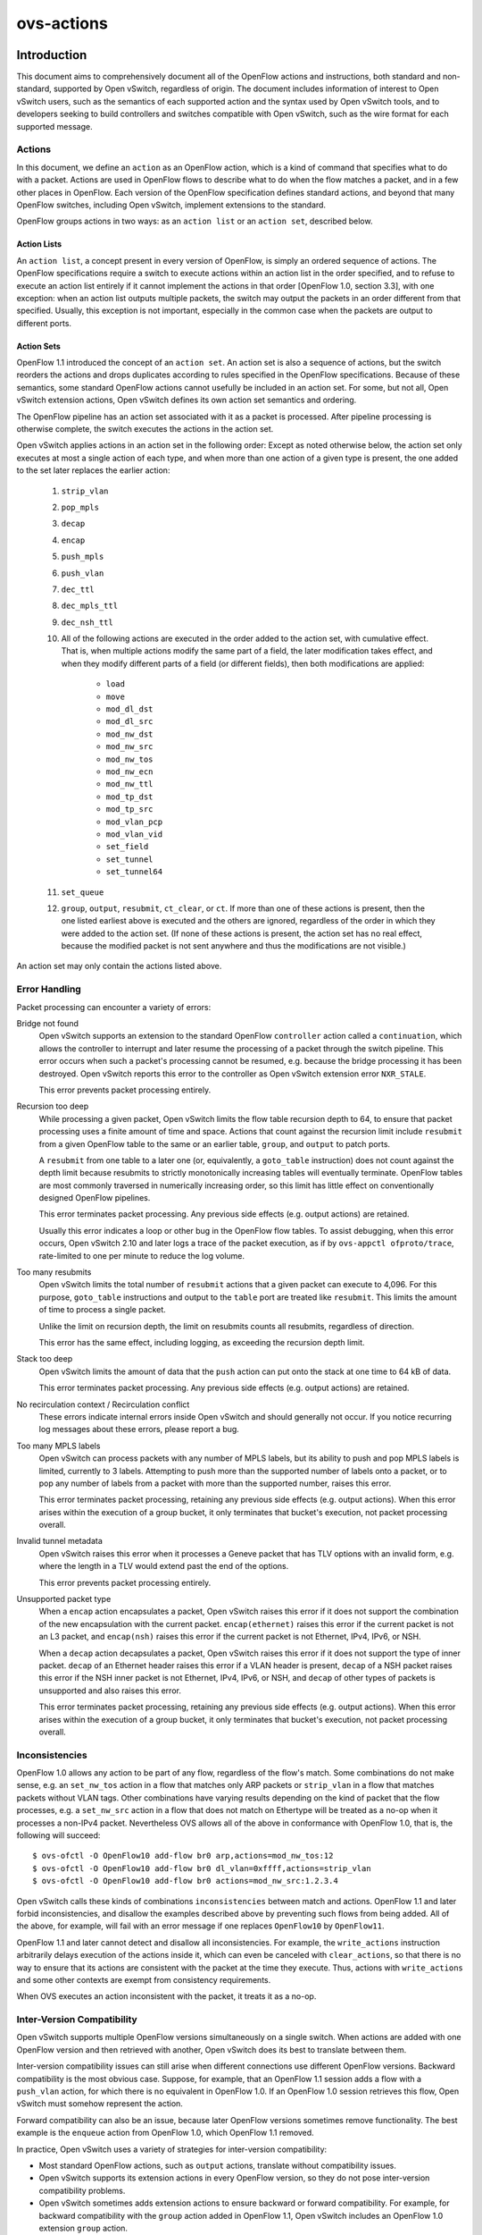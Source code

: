 ..
      Copyright (c) 2018 Nicira, Inc.
      Copyright (c) 2021 RedHat, Inc.

      Licensed under the Apache License, Version 2.0 (the "License"); you may
      not use this file except in compliance with the License. You may obtain
      a copy of the License at

          http://www.apache.org/licenses/LICENSE-2.0

      Unless required by applicable law or agreed to in writing, software
      distributed under the License is distributed on an "AS IS" BASIS, WITHOUT
      WARRANTIES OR CONDITIONS OF ANY KIND, either express or implied. See the
      License for the specific language governing permissions and limitations
      under the License.

      Convention for heading levels in Open vSwitch documentation:

      =======  Heading 0 (reserved for the title in a document)
      -------  Heading 1
      ~~~~~~~  Heading 2
      +++++++  Heading 3
      '''''''  Heading 4

      Avoid deeper levels because they do not render well.

===========
ovs-actions
===========

Introduction
============

This document aims to comprehensively document all of the OpenFlow actions and
instructions, both standard and non-standard, supported by Open vSwitch,
regardless of origin.  The document includes information of interest to
Open vSwitch users, such as the semantics of each supported action and the
syntax used by Open vSwitch tools, and to developers seeking to build
controllers and switches compatible with Open vSwitch, such as the wire format
for each supported message.

Actions
-------

In this document, we define an ``action`` as an OpenFlow action, which is a
kind of command that specifies what to do with a packet.  Actions are used in
OpenFlow flows to describe what to do when the flow matches a packet, and in
a few other places in OpenFlow.  Each version of the OpenFlow specification
defines standard actions, and beyond that many OpenFlow switches, including
Open vSwitch, implement extensions to the standard.

OpenFlow groups actions in two ways: as an ``action list`` or an
``action set``, described below.

Action Lists
~~~~~~~~~~~~

An ``action list``, a concept present in every version of OpenFlow, is simply
an ordered sequence of actions.  The OpenFlow specifications require a switch
to execute actions within an action list in the order specified, and to refuse
to execute an action list entirely if it cannot implement the actions in that
order [OpenFlow 1.0, section 3.3], with one exception: when an action list
outputs multiple packets, the switch may output the packets in an order
different from that specified.  Usually, this exception is not important,
especially in the common case when the packets are output to different ports.

Action Sets
~~~~~~~~~~~

OpenFlow 1.1 introduced the concept of an ``action set``.  An action set is
also a sequence of actions, but the switch reorders the actions and drops
duplicates according to rules specified in the OpenFlow specifications.
Because of these semantics, some standard OpenFlow actions cannot usefully be
included in an action set.  For some, but not all, Open vSwitch extension
actions, Open vSwitch defines its own action set semantics and ordering.

The OpenFlow pipeline has an action set associated with it as a packet is
processed.  After pipeline processing is otherwise complete, the switch
executes the actions in the action set.

Open vSwitch applies actions in an action set in the following order:
Except as noted otherwise below, the action set only executes at most a single
action of each type, and when more than one action of a given type is present,
the one added to the set later replaces the earlier action:

  #. ``strip_vlan``
  #. ``pop_mpls``
  #. ``decap``
  #. ``encap``
  #. ``push_mpls``
  #. ``push_vlan``
  #. ``dec_ttl``
  #. ``dec_mpls_ttl``
  #. ``dec_nsh_ttl``
  #. All of the following actions are executed in the order added to the action
     set, with cumulative effect.  That is, when multiple actions modify the
     same part of a field, the later modification takes effect, and when they
     modify different parts of a field (or different fields), then both
     modifications are applied:

       - ``load``
       - ``move``
       - ``mod_dl_dst``
       - ``mod_dl_src``
       - ``mod_nw_dst``
       - ``mod_nw_src``
       - ``mod_nw_tos``
       - ``mod_nw_ecn``
       - ``mod_nw_ttl``
       - ``mod_tp_dst``
       - ``mod_tp_src``
       - ``mod_vlan_pcp``
       - ``mod_vlan_vid``
       - ``set_field``
       - ``set_tunnel``
       - ``set_tunnel64``

  #. ``set_queue``
  #. ``group``, ``output``, ``resubmit``, ``ct_clear``, or ``ct``.  If more
     than one of these actions is present, then the one listed earliest above
     is executed and the others are ignored, regardless of the order in which
     they were added to the action set.  (If none of these actions is present,
     the action set has no real effect, because the modified packet is not sent
     anywhere and thus the modifications are not visible.)

An action set may only contain the actions listed above.

Error Handling
--------------

Packet processing can encounter a variety of errors:

Bridge not found
  Open vSwitch supports an extension to the standard OpenFlow ``controller``
  action called a ``continuation``, which allows the controller to interrupt
  and later resume the processing of a packet through the switch pipeline.
  This error occurs when such a packet's processing cannot be resumed, e.g.
  because the bridge processing it has been destroyed.  Open vSwitch reports
  this error to the controller as Open vSwitch extension error ``NXR_STALE``.

  This error prevents packet processing entirely.

Recursion too deep
  While processing a given packet, Open vSwitch limits the flow table recursion
  depth to 64, to ensure that packet processing uses a finite amount of time
  and space.  Actions that count against the recursion limit include
  ``resubmit`` from a given OpenFlow table to the same or an earlier table,
  ``group``, and ``output`` to patch ports.

  A ``resubmit`` from one table to a later one (or, equivalently, a
  ``goto_table`` instruction) does not count against the depth limit because
  resubmits to strictly monotonically increasing tables will eventually
  terminate.  OpenFlow tables are most commonly traversed in numerically
  increasing order, so this limit has little effect on conventionally designed
  OpenFlow pipelines.

  This error terminates packet processing.  Any previous side effects
  (e.g. output actions) are retained.

  Usually this error indicates a loop or other bug in the OpenFlow flow tables.
  To assist debugging, when this error occurs, Open vSwitch 2.10 and later logs
  a trace of the packet execution, as if by ``ovs-appctl ofproto/trace``,
  rate-limited to one per minute to reduce the log volume.

Too many resubmits
  Open vSwitch limits the total number of ``resubmit`` actions that a given
  packet can execute to 4,096.  For this purpose, ``goto_table`` instructions
  and output to the ``table`` port are treated like ``resubmit``.  This limits
  the amount of time to process a single packet.

  Unlike the limit on recursion depth, the limit on resubmits counts all
  resubmits, regardless of direction.

  This error has the same effect, including logging, as exceeding the recursion
  depth limit.

Stack too deep
  Open vSwitch limits the amount of data that the ``push`` action can put onto
  the stack at one time to 64 kB of data.

  This error terminates packet processing.  Any previous side effects
  (e.g. output actions) are retained.

No recirculation context / Recirculation conflict
  These errors indicate internal errors inside Open vSwitch and should
  generally not occur.  If you notice recurring log messages about these
  errors, please report a bug.

Too many MPLS labels
  Open vSwitch can process packets with any number of MPLS labels, but its
  ability to push and pop MPLS labels is limited, currently to 3 labels.
  Attempting to push more than the supported number of labels onto a packet,
  or to pop any number of labels from a packet with more than the supported
  number, raises this error.

  This error terminates packet processing, retaining any previous side effects
  (e.g. output actions).  When this error arises within the execution of a
  group bucket, it only terminates that bucket's execution, not packet
  processing overall.

Invalid tunnel metadata
  Open vSwitch raises this error when it processes a Geneve packet that has TLV
  options with an invalid form, e.g. where the length in a TLV would extend
  past the end of the options.

  This error prevents packet processing entirely.

Unsupported packet type
  When a ``encap`` action encapsulates a packet, Open vSwitch raises this error
  if it does not support the combination of the new encapsulation with the
  current packet.  ``encap(ethernet)`` raises this error if the current packet
  is not an L3 packet, and ``encap(nsh)`` raises this error if the current
  packet is not Ethernet, IPv4, IPv6, or NSH.

  When a ``decap`` action decapsulates a packet, Open vSwitch raises this error
  if it does not support the type of inner packet.  ``decap`` of an Ethernet
  header raises this error if a VLAN header is present, ``decap`` of a NSH
  packet raises this error if the NSH inner packet is not Ethernet, IPv4, IPv6,
  or NSH, and ``decap`` of other types of packets is unsupported and also
  raises this error.

  This error terminates packet processing, retaining any previous side effects
  (e.g. output actions).  When this error arises within the execution of a
  group bucket, it only terminates that bucket's execution, not packet
  processing overall.

Inconsistencies
---------------

OpenFlow 1.0 allows any action to be part of any flow, regardless of the flow's
match.  Some combinations do not make sense, e.g. an ``set_nw_tos`` action in a
flow that matches only ARP packets or ``strip_vlan`` in a flow that matches
packets without VLAN tags.  Other combinations have varying results depending
on the kind of packet that the flow processes, e.g. a ``set_nw_src`` action in
a flow that does not match on Ethertype will be treated as a no-op when it
processes a non-IPv4 packet.  Nevertheless OVS allows all of the above in
conformance with OpenFlow 1.0, that is, the following will succeed::

  $ ovs-ofctl -O OpenFlow10 add-flow br0 arp,actions=mod_nw_tos:12
  $ ovs-ofctl -O OpenFlow10 add-flow br0 dl_vlan=0xffff,actions=strip_vlan
  $ ovs-ofctl -O OpenFlow10 add-flow br0 actions=mod_nw_src:1.2.3.4

Open vSwitch calls these kinds of combinations ``inconsistencies`` between
match and actions.  OpenFlow 1.1 and later forbid inconsistencies, and disallow
the examples described above by preventing such flows from being added.  All of
the above, for example, will fail with an error message if one replaces
``OpenFlow10`` by ``OpenFlow11``.

OpenFlow 1.1 and later cannot detect and disallow all inconsistencies.  For
example, the ``write_actions`` instruction arbitrarily delays execution of the
actions inside it, which can even be canceled with ``clear_actions``, so that
there is no way to ensure that its actions are consistent with the packet at
the time they execute.  Thus, actions with ``write_actions`` and some other
contexts are exempt from consistency requirements.

When OVS executes an action inconsistent with the packet, it treats it as a
no-op.

Inter-Version Compatibility
---------------------------

Open vSwitch supports multiple OpenFlow versions simultaneously on a single
switch.  When actions are added with one OpenFlow version and then retrieved
with another, Open vSwitch does its best to translate between them.

Inter-version compatibility issues can still arise when different connections
use different OpenFlow versions.  Backward compatibility is the most obvious
case.  Suppose, for example, that an OpenFlow 1.1 session adds a flow with a
``push_vlan`` action, for which there is no equivalent in OpenFlow 1.0.  If an
OpenFlow 1.0 session retrieves this flow, Open vSwitch must somehow represent
the action.

Forward compatibility can also be an issue, because later OpenFlow versions
sometimes remove functionality.  The best example is the ``enqueue`` action
from OpenFlow 1.0, which OpenFlow 1.1 removed.

In practice, Open vSwitch uses a variety of strategies for inter-version
compatibility:

- Most standard OpenFlow actions, such as ``output`` actions, translate without
  compatibility issues.

- Open vSwitch supports its extension actions in every OpenFlow version, so
  they do not pose inter-version compatibility problems.

- Open vSwitch sometimes adds extension actions to ensure backward or forward
  compatibility.  For example, for backward compatibility with the ``group``
  action added in OpenFlow 1.1, Open vSwitch includes an OpenFlow 1.0 extension
  ``group`` action.

Perfect inter-version compatibility is not possible, so best results require
OpenFlow connections to use a consistent version.  One may enforce use of a
particular version by setting the ``protocols`` column for a bridge, e.g. to
force ``br0`` to use only OpenFlow 1.3::

  ovs-vsctl set bridge br0 protocols=OpenFlow13

Field Specifications
--------------------

Many Open vSwitch actions refer to fields.  In such cases, fields may usually
be referred to by their common names, such as ``eth_dst`` for the Ethernet
destination field, or by their full OXM or NXM names, such as
``NXM_OF_ETH_DST`` or ``OXM_OF_ETH_DST``.  Before Open vSwitch 2.7, only OXM or
NXM field names were accepted.

Many actions that act on fields can also act on ``subfields``, that is, parts
of fields, written as ``field[start..end]``, where ``start`` is the first bit
and ``end`` is the last bit to use in ``field``, e.g. ``vlan_tci[13..15]`` for
the VLAN PCP.  A single-bit subfield may also be written as ``field[offset]``,
e.g. ``vlan_tci[13]`` for the least-significant bit of the VLAN PCP.  Empty
brackets may be used to explicitly designate an entire field, e.g.
``vlan_tci[]`` for the entire 16-bit VLAN TCI header.  Before Open vSwitch 2.7,
brackets were required in field specifications.

See ``ovs-fields(7)`` for a list of fields and their names.

Port Specifications
-------------------

Many Open vSwitch actions refer to OpenFlow ports.  In such cases, the port may
be specified as a numeric port number in the range 0 to 65,535, although
Open vSwitch only assigns port numbers in the range 1 through 62,279 to ports.
OpenFlow 1.1 and later use 32-bit port numbers, but Open vSwitch never assigns
a port number that requires more than 16 bits.

In most contexts, the name of a port may also be used.  (The most obvious
context where a port name may not be used is in an ``ovs-ofctl`` command along
with the ``--no-names`` option.)  When a port's name contains punctuation or
could be ambiguous with other actions, the name may be enclosed in double
quotes, with JSON-like string escapes supported (see [RFC 8259]).

Open vSwitch also supports the following standard OpenFlow port names (even
in contexts where port names are not otherwise supported).  The corresponding
OpenFlow 1.0 and 1.1+ port numbers are listed alongside them but should not be
used in flow syntax:

  - ``in_port`` (65528 or 0xfff8; 0xfffffff8)
  - ``table`` (65529 or 0xfff9; 0xfffffff9)
  - ``normal`` (65530 or 0xfffa; 0xfffffffa)
  - ``flood`` (65531 or 0xfffb; 0xfffffffb)
  - ``all`` (65532 or 0xfffc; 0xfffffffc)
  - ``controller`` (65533 or 0xfffd; 0xfffffffd)
  - ``local`` (65534 or 0xfffe; 0xfffffffe)
  - ``any`` or ``none`` (65535 or 0xffff; 0xffffffff)
  - ``unset`` (not in OpenFlow 1.0; 0xfffffff7)

..
  <!-- What about OVS version compatibility as opposed to OF version -->

Output Actions
==============

These actions send a packet to a physical port or a controller.  A packet that
never encounters an output action on its trip through the Open vSwitch pipeline
is effectively dropped.  Because actions are executed in order, a packet
modification action that is not eventually followed by an output action will
not have an externally visible effect.

The ``output`` action
---------------------
..
  name: OUTPUT, OUTPUT_REG, OUTPUT_TRUNC

**Syntax**:
  | *port*
  | ``output:``\ *port*
  | ``output:``\ *field*
  | ``output(port=``\ *port*\ ``, max_len=``\ *nbytes*\ ``)``

Outputs the packet to an OpenFlow port most commonly specified as *port*.
Alternatively, the output port may be read from *field*, a field or subfield
in the syntax described under `Field Specifications`_ above.  Either way, if
the port is the packet's input port, the packet is not output.

The *port* may be one of the following standard OpenFlow ports:

  ``local``
    Outputs the packet on the ``local port`` that corresponds to the network
    device that has the same name as the bridge, unless the packet was received
    on the local port.  OpenFlow switch implementations are not required to
    have a local port, but Open vSwitch bridges always do.

  ``in_port``
    Outputs the packet on the port on which it was received.  This is the only
    standard way to output the packet to the input port (but see
    `Output to the Input port`_, below).

The *port* may also be one of the following additional OpenFlow ports, unless
``max_len`` is specified:

  ``normal``
    Subjects the packet to the device's normal L2/L3 processing.  This action
    is not implemented by all OpenFlow switches, and each switch implements it
    differently.  The section `The OVS Normal Pipeline`_ below documents the
    OVS implementation.

  ``flood``
    Outputs the packet on all switch physical ports, except the port on which
    it was received and any ports on which flooding is disabled.  Flooding can
    be disabled automatically on a port by Open vSwitch when IEEE 802.1D
    spanning tree (STP) or rapid spanning tree (RSTP) is enabled, or by a
    controller using an OpenFlow ``OFPT_MOD_PORT`` request to set the port's
    ``OFPPC_NO_FLOOD`` flag (``ovs-ofctl mod-port`` provides a command-line
    interface to set this flag).

  ``all``
    Outputs the packet on all switch physical ports except the port on which it
    was received.

  ``controller``
    Sends the packet and its metadata to an OpenFlow controller or controllers
    encapsulated in an OpenFlow ``packet-in`` message.  The separate
    ``controller`` action, described below, provides more options for output to
    a controller.

Open vSwitch rejects output to other standard OpenFlow ports, including
``none``, ``unset``, and port numbers reserved for future use as standard
ports, with the error ``OFPBAC_BAD_OUT_PORT``.

With ``max_len``, the packet is truncated to at most *nbytes* bytes before
being output.  In this case, the output port may not be a patch port.
Truncation is just for the single output action, so that later actions in the
OpenFlow pipeline work with the complete packet.  The truncation feature is
meant for use in monitoring applications, e.g. for mirroring packets to a
collector.

When an ``output`` action specifies the number of a port that does not
currently exist (and is not in the range for standard ports), the OpenFlow
specification allows but does not require OVS to reject the action.  All
versions of Open vSwitch treat such an action as a no-op.  If a port with the
number is created later, then the action will be honored at that point.
(OpenFlow requires OVS to reject output to a port number that will never be
valid, with ``OFPBAC_BAD_OUT_PORT``, but this situation does not arise when OVS
is a software switch, since the user can add or renumber ports at any time.)

A controller can suppress output to a port by setting its ``OFPPC_NO_FORWARD``
flag using an OpenFlow ``OFPT_MOD_PORT`` request (``ovs-ofctl mod-port``
provides a command-line interface to set this flag).  When output is disabled,
``output`` actions (and other actions that output to the port) are allowed but
have no effect.

Open vSwitch allows output to a port that does not exist, although OpenFlow
allows switches to reject such actions.

..
  <!-- XXX output to patch ports details -->

**Conformance**
  All versions of OpenFlow and Open vSwitch support ``output`` to a literal
  ``port``.  Output to a register is an OpenFlow extension introduced in
  Open vSwitch 1.3.  Output with truncation is an OpenFlow extension introduced
  in Open vSwitch 2.6.

Output to the Input Port
~~~~~~~~~~~~~~~~~~~~~~~~

OpenFlow requires a switch to ignore attempts to send a packet out its ingress
port in the most straightforward way.  For example, ``output:234`` has no
effect if the packet has ingress port 234.  The rationale is that dropping
these packets makes it harder to loop the network.  Sometimes this behavior can
even be convenient, e.g. it is often the desired behavior in a flow that
forwards a packet to several ports (``floods`` the packet).

Sometimes one really needs to send a packet out its ingress port (``hairpin``).
In this case, use ``in_port`` to explicitly output the packet to its input
port, e.g.::

  $ ovs-ofctl add-flow br0 in_port=2,actions=in_port

This also works in some circumstances where the flow doesn't match on the input
port.  For example, if you know that your switch has five ports numbered 2
through 6, then the following will send every received packet out every port,
even its ingress port::

  $ ovs-ofctl add-flow br0 actions=2,3,4,5,6,in_port

or, equivalently::

  $ ovs-ofctl add-flow br0 actions=all,in_port

Sometimes, in complicated flow tables with multiple levels of ``resubmit``
actions, a flow needs to output to a particular port that may or may not be the
ingress port.  It's difficult to take advantage of output to ``in_port`` in
this situation.  To help, Open vSwitch provides, as an OpenFlow extension, the
ability to modify the ``in_port`` field.  Whatever value is currently in the
``in_port`` field is both the port to which output will be dropped and the
destination for ``in_port``.  This means that the following adds flows that
reliably output to port 2 or to ports 2 through 6, respectively::

  $ ovs-ofctl add-flow br0 "in_port=2,actions=load:0->in_port,2"
  $ ovs-ofctl add-flow br0 "actions=load:0->in_port,2,3,4,5,6"

If ``in_port`` is important for matching or other reasons, one may save and
restore it on the stack::

  $ ovs-ofctl add-flow br0 \
        actions="push:in_port,load:0->in_port,2,3,4,5,6,pop:in_port"


The OVS Normal Pipeline
-----------------------

This section documents how Open vSwitch implements output to the ``normal``
port.  The OpenFlow specification places no requirements on how this port
works, so all of this documentation is specific to Open vSwitch.

Open vSwitch uses the ``Open_vSwitch`` database, detailed in
``ovs-vswitchd.conf.db(5)``, to determine the details of the normal pipeline.

The normal pipeline executes the following ingress stages for each packet.
Each stage either accepts the packet, in which case the packet goes on to the
next stage, or drops the packet, which terminates the pipeline.  The result of
the ingress stages is a set of output ports, which is the empty set if some
ingress stage drops the packet:

#. **Input port lookup**: Looks up the OpenFlow ``in_port`` field's value to
   the corresponding ``Port`` and ``Interface`` record in the database.

   The ``in_port`` is normally the OpenFlow port that the packet was received
   on.  If ``set_field`` or another actions changes the ``in_port``, the
   updated value is honored.  Accept the packet if the lookup succeeds, which
   it normally will.  If the lookup fails, for example because ``in_port`` was
   changed to an unknown value, drop the packet.

#. **Drop malformed packet**: If the packet is malformed enough that it
   contains only part of an 802.1Q header, then drop the packet with an error.

#. **Drop packets sent to a port reserved for mirroring**: If the packet was
   received on a port that is configured as the output port for a mirror (that
   is, it is the ``output_port`` in some ``Mirror`` record), then drop the
   packet.

#. **VLAN input processing**: This stage determines what VLAN the packet is in.
   It also verifies that this VLAN is valid for the port; if not, drop the
   packet.  How the VLAN is determined and which ones are valid vary based on
   the ``vlan-mode`` in the input port's ``Port`` record:

     ``trunk``
       The packet is in the VLAN specified in its 802.1Q header, or in VLAN 0
       if there is no 802.1Q header.  The ``trunks`` column in the ``Port``
       record lists the valid VLANs; if it is empty, all VLANs are valid.

     ``access``
       The packet is in the VLAN specified in the ``tag`` column of its
       ``Port`` record.  The packet must not have an 802.1Q header with a
       nonzero VLAN ID; if it does, drop the packet.

     ``native-tagged`` / ``native-untagged``
       Same as ``trunk`` except that the VLAN of a packet without an 802.1Q
       header is not necessarily zero; instead, it is taken from the ``tag``
       column.

     ``dot1q-tunnel``
       The packet is in the VLAN specified in the ``tag`` column of its
       ``Port`` record, which is a QinQ service VLAN with the Ethertype
       specified by the ``Port``'s ``other_config:qinq-ethtype``.  If the
       packet has an 802.1Q header, then it specifies the customer VLAN.  The
       ``cvlans`` column specifies the valid customer VLANs; if it is empty,
       all customer VLANs are valid.

#. **Drop reserved multicast addresses**: If the packet is addressed to a
   reserved Ethernet multicast address and the ``Bridge`` record does not have
   ``other_config:forward-bpdu`` set to ``true``, drop the packet.

#. **LACP bond admissibility**: This step applies only if the input port is a
   member of a bond (a ``Port`` with more than one ``Interface``) and that bond
   is configured to use LACP. Otherwise, skip to the next step.

   The behavior here depends on the state of LACP negotiation:

     - If LACP has been negotiated with the peer, accept the packet if the bond
       member is enabled (i.e. carrier is up and it hasn't been
       administratively disabled).  Otherwise, drop the packet.

     - If LACP negotiation is incomplete, then drop the packet.  There is
       one exception: if fallback to active-backup mode is enabled, continue
       with the next step, pretending that the active-backup balancing mode is
       in use.

#. **Non-LACP bond admissibility**: This step applies if the input port is a
   member of a bond without LACP configured, or if a LACP bond falls back to
   active-backup as described in the previous step.  If neither of these
   applies, skip to the next step.

   If the packet is an Ethernet multicast or broadcast, and not received on the
   bond's active member, drop the packet.

   The remaining behavior depends on the bond's balancing mode:

     L4 (aka TCP balancing)
       Drop the packet (this balancing mode is only supported with LACP).

     Active-backup
       Accept the packet only if it was received on the active member.

     SLB (Source Load Balancing)
       Drop the packet if the bridge has not learned the packet's source
       address (in its VLAN) on the port that received it.  Otherwise, accept
       the packet unless it is a gratuitous ARP.  Otherwise, accept the packet
       if the MAC entry we found is ARP-locked.  Otherwise, drop the packet.
       (See the ``SLB Bonding`` section in the OVS bonding document for more
       information and a rationale.)

#. **Learn source MAC**: If the source Ethernet address is not a multicast
   address, then insert a mapping from packet's source Ethernet address and
   VLAN to the input port in the bridge's MAC learning table.  (This is skipped
   if the packet's VLAN is listed in the switch's ``Bridge`` record in the
   ``flood_vlans`` column, since there is no use for MAC learning when all
   packets are flooded.)

   When learning happens on a non-bond port, if the packet is a gratuitous ARP,
   the entry is marked as ARP-locked.  The lock expires after 5 seconds.  (See
   the ``SLB Bonding`` section in the OVS bonding document for more information
   and a rationale.)

#. **IP multicast path**: If multicast snooping is enabled on the bridge, and
   the packet is an Ethernet multicast but not an Ethernet broadcast, and the
   packet is an IP packet, then the packet takes a special processing path.
   This path is not yet documented here.

   ..
     <!-- XXX document multicast processing -->

#. **Output port set**: Search the MAC learning table for the port
   corresponding to the packet's Ethernet destination and VLAN.  If the search
   finds an entry, the output port set is just the learned port.  Otherwise
   (including the case where the packet is an Ethernet multicast or in
   ``flood_vlans``), the output port set is all of the ports in the bridge that
   belong to the packet's VLAN, except for any ports that were disabled for
   flooding via OpenFlow or that are configured in a ``Mirror`` record as a
   mirror destination port.

The following egress stages execute once for each element in the set of output
ports.  They execute (conceptually) in parallel, so that a decision or action
taken for a given output port has no effect on those for another one:

#. **Drop loopback**: If the output port is the same as the input port, drop
   the packet.

#. **VLAN output processing**: This stage adjusts the packet to represent the
   VLAN in the correct way for the output port.  Its behavior varies based on
   the ``vlan-mode`` in the output port's ``Port`` record:

     ``trunk`` / ``native-tagged`` / ``native-untagged``
       If the packet is in VLAN 0 (for ``native-untagged``, if the packet is in
       the native VLAN) drops any 802.1Q header.  Otherwise, ensures that there
       is an 802.1Q header designating the VLAN.

     ``access``
       Remove any 802.1Q header that was present.

     ``dot1q-tunnel``
       Ensures that the packet has an outer 802.1Q header with the QinQ
       Ethertype and the specified configured tag, and an inner 802.1Q header
       with the packet's VLAN.

#. **VLAN priority tag processing**: If VLAN output processing discarded the
   802.1Q headers, but priority tags are enabled with
   ``other_config:priority-tags`` in the output port's ``Port`` record, then a
   priority-only tag is added (perhaps only if the priority would be nonzero,
   depending on the configuration).

#. **Bond member choice**: If the output port is a bond, the code chooses a
   particular member.  This step is skipped for non-bonded ports.

   If the bond is configured to use LACP, but LACP negotiation is incomplete,
   then normally the packet is dropped.  The exception is that if fallback to
   active-backup mode is enabled, the egress pipeline continues choosing a bond
   member as if active-backup mode was in use.

   For active-backup mode, the output member is the active member.  Other modes
   hash appropriate header fields and use the hash value to choose one of the
   enabled members.

#. **Output**: The pipeline sends the packet to the output port.


The ``controller`` action
-------------------------
..
  name: CONTROLLER

**Syntax**:
  | ``controller``
  | ``controller:``\ *max_len*
  | ``controller(``\ *key*\ ``[=``\ *value*\ ``], ...)``

Sends the packet and its metadata to an OpenFlow controller or controllers
encapsulated in an OpenFlow ``packet-in`` message.  The supported options are:

  ``max_len=``\ *max_len*
    Limit to *max_len* the number of bytes of the packet to send in the
    ``packet-in.``  A *max_len* of 0 prevents any of the packet from being
    sent (thus, only metadata is included).  By default, the entire packet is
    sent, equivalent to a *max_len* of 65535.

  ``reason=``\ *reason*
    Specify *reason* as the reason for sending the message in the
    ``packet-in``.  The supported reasons are ``no_match``, ``action``,
    ``invalid_ttl``, ``action_set``, ``group``, and ``packet_out``.  The
    default reason is ``action``.

  ``id=``\ *controller_id*
    Specify *controller_id*, a 16-bit integer, as the connection ID of the
    OpenFlow controller or controllers to which the ``packet-in`` message
    should be sent.  The default is zero.  Zero is also the default connection
    ID for each controller connection, and a given controller connection will
    only have a nonzero connection ID if its controller uses the
    ``NXT_SET_CONTROLLER_ID`` Open vSwitch extension to OpenFlow.

  ``userdata=``\ *hh*\ ``...``
    Supplies the bytes represented as hex digits *hh* as additional data to
    the controller in the ``packet-in`` message.  Pairs of hex digits may be
    separated by periods for readability.

  ``pause``
    Causes the switch to freeze the packet's trip through Open vSwitch flow
    tables and serializes that state into the packet-in message as a
    ``continuation,`` an additional property in the ``NXT_PACKET_IN2`` message.
    The controller can later send the continuation back to the switch in an
    ``NXT_RESUME`` message, which will restart the packet's traversal from the
    point where it was interrupted.  This permits an OpenFlow controller to
    interpose on a packet midway through processing in Open vSwitch.

**Conformance**
  All versions of OpenFlow and Open vSwitch support ``controller`` action and
  its ``max_len`` option.  The ``userdata`` and ``pause`` options require the
  Open vSwitch ``NXAST_CONTROLLER2`` extension action added in Open vSwitch
  2.6. In the absence of these options, the ``reason`` (other than
  ``reason=action``) and ``controller_id`` (option than ``controller_id=0``)
  options require the Open vSwitch ``NXAST_CONTROLLER`` extension action added
  in Open vSwitch 1.6.


The ``enqueue`` action
----------------------
..
  name: ENQUEUE

**Syntax**:
  | ``enqueue(``\ *port*\ ``,``\ *queue*\ ``)``
  | ``enqueue:``\ *port*\ ``:``\ *queue*

Enqueues the packet on the specified *queue* within port *port*.

*port* must be an OpenFlow port number or name as described under
`Port Specifications`_ above.  *port* may be ``in_port`` or ``local`` but the
other standard OpenFlow ports are not allowed.

*queue* must be a number between 0 and 4294967294 (0xfffffffe), inclusive.
The number of actually supported queues depends on the switch.  Some OpenFlow
implementations do not support queuing at all.  In Open vSwitch, the supported
queues vary depending on the operating system, datapath, and hardware in use.
Use the ``QoS`` and ``Queue`` tables in the Open vSwitch database to configure
queuing on individual OpenFlow ports (see ``ovs-vswitchd.conf.db(5)`` for more
information).

**Conformance**
  Only OpenFlow 1.0 supports ``enqueue``.  OpenFlow 1.1 added the ``set_queue``
  action to use in its place along with ``output``.

  Open vSwitch translates ``enqueue`` to a sequence of three actions in
  OpenFlow 1.1 or later: ``set_queue:``\ *queue*\ ``,output:``\ *port*\
  ``,pop_queue``.  This is equivalent in behavior as long as the flow table
  does not otherwise use ``set_queue``, but it relies on the ``pop_queue``
  Open vSwitch extension action.


The ``bundle`` and ``bundle_load`` actions
------------------------------------------
..
  name: BUNDLE, BUNDLE_LOAD

**Syntax**:
  | ``bundle(``\ *fields*\ ``,``\ *basis*\ ``,``\ *algorithm*\
             ``,ofport,members:``\ *port*\ ``...)``
  | ``bundle_load(``\ *fields*\ ``,``\ *basis*\ ``,``\ *algorithm*\
                  ``,ofport,``\ *dst*\ ``,members:``\ *port*\ ``...)``

These actions choose a port (a ``member``) from a comma-separated OpenFlow
*port* list.  After selecting the port, ``bundle`` outputs to it, whereas
``bundle_load`` writes its port number to *dst*, which must be a 16-bit or
wider field or subfield in the syntax described under `Field Specifications`_
above.

These actions hash a set of *fields* using *basis* as a universal hash
parameter, then apply the bundle link selection *algorithm* to choose a *port*.

*fields* must be one of the following.  For the options with ``symmetric`` in
the name, reversing source and destination addresses yields the same hash:

  ``eth_src``
    Ethernet source address.

  ``nw_src``
    IPv4 or IPv6 source address.

  ``nw_dst``
    IPv4 or IPv6 destination address.

  ``symmetric_l4``
    Ethernet source and destination, Ethernet type, VLAN ID or IDs (if any),
    IPv4 or IPv6 source and destination, IP protocol, TCP or SCTP (but not UDP)
    source and destination.

  ``symmetric_l3l4``
    IPv4 or IPv6 source and destination, IP protocol, TCP or SCTP (but not UDP)
    source and destination.

  ``symmetric_l3l4+udp``
    Like ``symmetric_l3l4`` but include UDP ports.

*algorithm* must be one of the following:

  ``active_backup``
    Chooses the first live port listed in ``members``.

  ``hrw`` (Highest Random Weight)
    Computes the following, considering only the live ports in ``members``::

      for i in [1, n_members]:
          weights[i] = hash(flow, i)
      member = { i such that weights[i] >= weights[j] for all j != i }

    This algorithm is specified by RFC 2992.

The algorithms take port liveness into account when selecting members.  The
definition of whether a port is live is subject to change.  It currently takes
into account carrier status and link monitoring protocols such as BFD and CFM.
If none of the members is live, ``bundle`` does not output the packet and
``bundle_load`` stores ``OFPP_NONE`` (65535) in the output field.

Example: ``bundle(eth_src,0,hrw,ofport,members:4,8)`` uses an Ethernet source
hash with basis 0, to select between OpenFlow ports 4 and 8 using the Highest
Random Weight algorithm.

**Conformance**
  Open vSwitch 1.2 introduced the ``bundle`` and ``bundle_load`` OpenFlow
  extension actions.


The ``group`` action
--------------------
..
  name: GROUP

**Syntax**:
  | ``group:``\ *group*

Outputs the packet to the OpenFlow group *group*, which must be a number in
the range 0 to 4294967040 (0xffffff00).  The group must exist or Open vSwitch
will refuse to add the flow.  When a group is deleted, Open vSwitch also
deletes all of the flows that output to it.

Groups contain action sets, whose semantics are described above in the section
`Action Sets`_.  The semantics of action sets can be surprising to users who
expect action list semantics, since action sets reorder and sometimes ignore
actions.

A ``group`` action usually executes the action set or sets in one or more group
buckets.  Open vSwitch saves the packet and metadata before it executes each
bucket, and then restores it afterward.  Thus, when a group executes more than
one bucket, this means that each bucket executes on the same packet and
metadata.  Moreover, regardless of the number of buckets executed, the packet
and metadata are the same before and after executing the group.

Sometimes saving and restoring the packet and metadata can be undesirable.  In
these situations, workarounds are possible.  For example, consider a pipeline
design in which a ``select`` group bucket is to communicate to a later stage of
processing a value based on which bucket was selected.  An obvious design would
be for the bucket to communicate the value via ``set_field`` on a register.
This does not work because registers are part of the metadata that ``group``
saves and restores.  The following alternative bucket designs do work:

  - Recursively invoke the rest of the pipeline with ``resubmit``.
  - Use ``resubmit`` into a table that uses ``push`` to put the value on the
    stack for the caller to ``pop`` off.  This works because ``group``
    preserves only packet data and metadata, not the stack.

    (This design requires indirection through ``resubmit`` because actions sets
    may not contain ``push`` or ``pop`` actions.)

An ``exit`` action within a group bucket terminates only execution of that
bucket, not other buckets or the overall pipeline.

**Conformance**
  OpenFlow 1.1 introduced ``group``.  Open vSwitch 2.6 and later also supports
  ``group`` as an extension to OpenFlow 1.0.


Encapsulation and Decapsulation Actions
=======================================

The ``strip_vlan`` and ``pop`` actions
--------------------------------------
..
  name: STRIP_VLAN

**Syntax**:
  | ``strip_vlan``
  | ``pop_vlan``

Removes the outermost VLAN tag, if any, from the packet.

The two names for this action are synonyms with no semantic difference.  The
OpenFlow 1.0 specification uses the name ``strip_vlan`` and later versions use
``pop_vlan``, but OVS accepts either name regardless of version.

In OpenFlow 1.1 and later, consistency rules allow ``strip_vlan`` only in a
flow that matches only packets with a VLAN tag (or following an action that
pushes a VLAN tag, such as ``push_vlan``).  See `Inconsistencies`_, above, for
more information.

**Conformance**
  All versions of OpenFlow and Open vSwitch support this action.


The ``push_vlan`` action
------------------------
..
  name: PUSH_VLAN

**Syntax**:
  | ``push_vlan:``\ *ethertype*

Pushes a new outermost VLAN onto the packet.  Uses TPID *ethertype*, which
must be ``0x8100`` for an 802.1Q C-tag or ``0x88a8`` for a 802.1ad S-tag.

**Conformance**
  OpenFlow 1.1 and later supports this action.  Open vSwitch 2.8 added support
  for multiple VLAN tags (with a limit of 2) and 802.1ad S-tags.


The ``push_mpls`` action
------------------------
..
  name: PUSH_MPLS

**Syntax**:
  | ``push_mpls:``\ *ethertype*

Pushes a new outermost MPLS label stack entry (LSE) onto the packet and
changes the packet's Ethertype to *ethertype*, which must be either ``B0x8847``
or ``0x8848``.  If the packet did not already contain any MPLS labels,
initializes the new LSE as:

  Label
    2, if the packet contains IPv6, 0 otherwise.

  TC
    The low 3 bits of the packet's DSCP value, or 0 if the packet is not IP.

  TTL
    Copied from the IP TTL, or 64 if the packet is not IP.

If the packet did already contain an MPLS label, initializes the new
outermost label as a copy of the existing outermost label.

OVS currently supports at most 3 MPLS labels.

This action applies only to Ethernet packets.

**Conformance**
  Open vSwitch 1.11 introduced support for MPLS.  OpenFlow 1.1 and later
  support ``push_mpls``.  Open vSwitch implements ``push_mpls`` as an extension
  to OpenFlow 1.0.


The ``pop_mpls`` action
-----------------------
..
  name: POP_MPLS

**Syntax**:
  | ``pop_mpls:``\ *ethertype*

Strips the outermost MPLS label stack entry and changes the packet's Ethertype
to *ethertype*.  This action applies only to Ethernet packets with at least one
MPLS label.  If there is more than one MPLS label, then *ethertype* should be
an MPLS Ethertype (``B0x8847`` or ``0x8848``).

**Conformance**
  Open vSwitch 1.11 introduced support for MPLS.  OpenFlow 1.1 and later
  support ``pop_mpls``.  Open vSwitch implements ``pop_mpls`` as an extension
  to OpenFlow 1.0.


The ``encap`` action
--------------------
..
  name: ENCAP

**Syntax**:
  | ``encap(nsh([md_type=``\ *md_type*\
                 ``], [tlv(``\ *class*,\ *type*,\ *value*\ ``)]...))``
  | ``encap(ethernet)``

The ``encap`` action encapsulates a packet with a specified header.  It has
variants for different kinds of encapsulation.

The ``encap(nsh(...))`` variant encapsulates an Ethernet frame with NSH.  The
*md_type* may be ``1`` or ``2`` for metadata type 1 or 2, defaulting to 1.
For metadata type 2, TLVs may be specified with *class* as a 16-bit
hexadecimal integer beginning with ``0x``, *type* as an 8-bit decimal
integer, and *value* a sequence of pairs of hex digits beginning with ``0x``.
For example:

  ``encap(nsh(md_type=1))``
    Encapsulates the packet with an NSH header with metadata type 1.

  ``encap(nsh(md_type=2,tlv(0x1000,10,0x12345678)))``
    Encapsulates the packet with an NSH header, NSH metadata type 2, and an
    NSH TLV with class 0x1000, type 10, and the 4-byte value 0x12345678.

The ``encap(ethernet)`` variant encapsulate a bare L3 packet in an Ethernet
frame.  The Ethernet type is initialized to the L3 packet's type, e.g. 0x0800
if the L3 packet is IPv4.  The Ethernet source and destination are initially
zeroed.

**Conformance**
  This action is an Open vSwitch extension to OpenFlow 1.3 and later,
  introduced in Open vSwitch 2.8.


The ``decap`` action
--------------------
..
  name: DECAP

**Syntax**:
  | ``decap``

Removes an outermost encapsulation from the packet:

  - If the packet is an Ethernet packet, removes the Ethernet header, which
    changes the packet into a bare L3 packet.  If the packet has VLAN tags,
    raises an unsupported packet type error (see `Error Handling`_, above).

  - Otherwise, if the packet is an NSH packet, removes the NSH header,
    revealing the inner packet.  Open vSwitch supports Ethernet, IPv4, IPv6,
    and NSH inner packet types.  Other types raise unsupported packet type
    errors.

  - Otherwise, raises an unsupported packet type error.

**Conformance**
  This action is an Open vSwitch extension to OpenFlow 1.3 and later,
  introduced in Open vSwitch 2.8.


Field Modification Actions
==========================

These actions modify packet data and metadata fields.

The ``set_field`` and ``load`` actions
--------------------------------------
..
  name: SET_FIELD

**Syntax**:
  | ``set_field:``\ *value*\ ``[/``\ *mask*\ ``]->``\ *dst*
  | ``load:``\ *value*\ ``->``\ *dst*

These actions loads a literal value into a field or part of a field.  The
``set_field`` action takes *value* in the customary syntax for field *dst*,
e.g. ``00:11:22:33:44:55`` for an Ethernet address, and *dst* as the field's
name.  The optional *mask* allows part of a field to be set.

The ``load`` action takes *value* as an integer value (in decimal or prefixed
by ``0x`` for hexadecimal) and *dst* as a field or subfield in the syntax
described under `Field Specifications`_ above.

The following all set the Ethernet source address to 00:11:22:33:44:55:

  - ``set_field:00:11:22:33:44:55->eth_src``
  - ``load:0x001122334455->eth_src``
  - ``load:0x001122334455->OXM_OF_ETH_SRC[]``

The following all set the multicast bit in the Ethernet destination address:

  - ``set_field:01:00:00:00:00:00/01:00:00:00:00:00->eth_dst``
  - ``load:1->eth_dst[40]``

Open vSwitch prohibits a ``set_field`` or ``load`` action whose *dst* is not
guaranteed to be part of the packet; for example, ``set_field`` of ``nw_dst``
is only allowed in a flow that matches on Ethernet type 0x800.  In some cases,
such as in an action set, Open vSwitch can't statically check that *dst* is
part of the packet, and in that case if it is not then Open vSwitch treats the
action as a no-op.

**Conformance**
  Open vSwitch 1.1 introduced ``NXAST_REG_LOAD`` as a extension to OpenFlow 1.0
  and used ``load`` to express it.  Later, OpenFlow 1.2 introduced a standard
  ``OFPAT_SET_FIELD`` action that was restricted to loading entire fields, so
  Open vSwitch added the form ``set_field`` with this restriction.  OpenFlow
  1.5 extended ``OFPAT_SET_FIELD`` to the point that it became a superset of
  ``NXAST_REG_LOAD``.  Open vSwitch translates either syntax as necessary for
  the OpenFlow version in use: in OpenFlow 1.0 and 1.1, ``NXAST_REG_LOAD``; in
  OpenFlow 1.2, 1.3, and 1.4, ``NXAST_REG_LOAD`` for ``load`` or for loading a
  subfield, ``OFPAT_SET_FIELD`` otherwise; and OpenFlow 1.5 and later,
  ``OFPAT_SET_FIELD``.


The ``move`` action
-------------------
..
  name: REG_MOVE

**Syntax**:
  | ``move:``\ *src*\ ``->``\ *dst*

Copies the named bits from field or subfield *src* to field or subfield *dst*.
*src* and *dst* should fields or subfields in the syntax described under
`Field Specifications`_ above.  The two fields or subfields must have the same
width.

Examples:

  - ``move:reg0[0..5]->reg1[26..31]`` copies the six bits numbered 0 through 5
    in register 0 into bits 26 through 31 of register 1.
  - ``move:reg0[0..15]->vlan_tci`` copies the least significant 16 bits of
    register 0 into the VLAN TCI field.

**Conformance**
  In OpenFlow 1.0 through 1.4, ``move`` ordinarily uses an Open vSwitch
  extension to OpenFlow.  In OpenFlow 1.5, ``move`` uses the OpenFlow 1.5
  standard ``OFPAT_COPY_FIELD`` action.  The ONF has also made
  ``OFPAT_COPY_FIELD`` available as an extension to OpenFlow 1.3.  Open vSwitch
  2.4 and later understands this extension and uses it if a controller uses it,
  but for backward compatibility with older versions of Open vSwitch,
  ``ovs-ofctl`` does not use it.


The ``mod_dl_src`` and ``mod_dl_dst`` actions
---------------------------------------------
..
  name: SET_ETH_SRC, SET_ETH_DST

**Syntax**:
  | ``mod_dl_src:``\ *mac*
  | ``mod_dl_dst:``\ *mac*

Sets the Ethernet source or destination address, respectively, to *mac*,
which should be expressed in the form ``xx:xx:xx:xx:xx:xx``.

For L3-only packets, that is, those that lack an Ethernet header, this action
has no effect.

**Conformance**
  OpenFlow 1.0 and 1.1 have specialized actions for these purposes.  OpenFlow
  1.2 and later do not, so Open vSwitch translates them to appropriate
  ``OFPAT_SET_FIELD`` actions for those versions,


The ``mod_nw_src`` and ``mod_nw_dst`` actions
---------------------------------------------
..
  name: SET_IP_SRC, SET_IP_DST

**Syntax**:
  | ``mod_nw_src:``\ *ip*
  | ``mod_nw_dst:``\ *ip*

Sets the IPv4 source or destination address, respectively, to *ip*, which
should be expressed in the form ``w.x.y.z``.

In OpenFlow 1.1 and later, consistency rules allow these actions only in a flow
that matches only packets that contain an IPv4 header (or following an action
that adds an IPv4 header, e.g. ``pop_mpls:0x0800``).  See `Inconsistencies`_,
above, for more information.

**Conformance**
  OpenFlow 1.0 and 1.1 have specialized actions for these purposes.  OpenFlow
  1.2 and later do not, so Open vSwitch translates them to appropriate
  ``OFPAT_SET_FIELD`` actions for those versions,


The ``mod_nw_tos`` and ``mod_nw_ecn`` actions
---------------------------------------------
..
  name: SET_IP_DSCP, SET_IP_ECN

**Syntax**:
  | ``mod_nw_tos:``\ *tos*
  | ``mod_nw_ecn:``\ *ecn*

The ``mod_nw_tos`` action sets the DSCP bits in the IPv4 ToS/DSCP or IPv6
traffic class field to *tos*, which must be a multiple of 4 between 0 and
255.  This action does not modify the two least significant bits of the ToS
field (the ECN bits).

The ``mod_nw_ecn`` action sets the ECN bits in the IPv4 ToS or IPv6 traffic
class field to *ecn*, which must be a value between 0 and 3, inclusive.  This
action does not modify the six most significant bits of the field (the DSCP
bits).

In OpenFlow 1.1 and later, consistency rules allow these actions only in a flow
that matches only packets that contain an IPv4 or IPv6 header (or following an
action that adds such a header).  See `Inconsistencies`_, above, for more
information.

**Conformance**
  OpenFlow 1.0 has a ``mod_nw_tos`` action but not ``mod_nw_ecn``.
  Open vSwitch implements the latter in OpenFlow 1.0 as an extension using
  ``NXAST_REG_LOAD``.  OpenFlow 1.1 has specialized actions for these purposes.
  OpenFlow 1.2 and later do not, so Open vSwitch translates them to appropriate
  ``OFPAT_SET_FIELD`` actions for those versions.


The ``mod_tp_src`` and ``mod_tp_dst`` actions
---------------------------------------------
..
  name: SET_L4_SRC_PORT, SET_L4_DST_PORT

**Syntax**:
  | ``mod_tp_src:``\ *port*
  | ``mod_tp_dst:``\ *port*

Sets the TCP or UDP or SCTP source or destination port, respectively, to
*port*.  Both IPv4 and IPv6 are supported.

In OpenFlow 1.1 and later, consistency rules allow these actions only in a flow
that matches only packets that contain a TCP or UDP or SCTP header.  See
`Inconsistencies`_, above, for more information.

**Conformance**
  OpenFlow 1.0 and 1.1 have specialized actions for these purposes.  OpenFlow
  1.2 and later do not, so Open vSwitch translates them to appropriate
  ``OFPAT_SET_FIELD`` actions for those versions,


The ``dec_ttl`` action
----------------------
..
  name : DEC_TTL

**Syntax**:
  | ``dec_ttl``
  | ``dec_ttl(``\ *id1*\ ``[,``\ *id2*\ ``[, ...]])``

Decrement TTL of IPv4 packet or hop limit of IPv6 packet.  If the TTL or hop
limit is initially 0 or 1, no decrement occurs, as packets reaching TTL zero
must be rejected.  Instead, Open vSwitch sends a ``packet-in`` message with
reason code ``OFPR_INVALID_TTL`` to each connected controller that has enabled
receiving such messages, and stops processing the current set of actions.
(However, if the current set of actions was reached through ``resubmit``, the
remaining actions in outer levels resume processing.)

As an Open vSwitch extension to OpenFlow, this action supports the ability to
specify a list of controller IDs.  Open vSwitch will only send the message to
controllers with the given ID or IDs.  Specifying no list is equivalent to
specifying a single controller ID of zero.

In OpenFlow 1.1 and later, consistency rules allow these actions only in a flow
that matches only packets that contain an IPv4 or IPv6 header.  See
`Inconsistencies`_, above, for more information.

**Conformance**
  All versions of OpenFlow and Open vSwitch support this action.


The ``set_mpls_label``, ``set_mpls_tc``, and ``set_mpls_ttl`` actions
---------------------------------------------------------------------
..
  name: SET_MPLS_LABEL, SET_MPLS_TC, SET_MPLS_TTL

**Syntax**:
  | ``set_mpls_label:``\ *label*
  | ``set_mpls_tc:``\ *tc*
  | ``set_mpls_ttl:``\ *ttl*

The ``set_mpls_label`` action sets the label of the packet's outer MPLS label
stack entry.  *label* should be a 20-bit value that is decimal by default;
use a ``0x`` prefix to specify the value in hexadecimal.

The ``set_mpls_tc`` action sets the traffic class of the packet's outer MPLS
label stack entry.  *tc* should be in the range 0 to 7, inclusive.

The ``set_mpls_ttl`` action sets the TTL of the packet's outer MPLS label stack
entry.  *ttl* should be in the range 0 to 255 inclusive.  In OpenFlow 1.1 and
later, consistency rules allow these actions only in a flow that matches only
packets that contain an MPLS label (or following an action that adds an MPLS
label, e.g. ``push_mpls:0x8847``).  See `Inconsistencies`_, above, for more
information.

**Conformance**
  OpenFlow 1.0 does not support MPLS, but Open vSwitch implements these actions
  as extensions.  OpenFlow 1.1 has specialized actions for these purposes.
  OpenFlow 1.2 and later do not, so Open vSwitch translates them to appropriate
  ``OFPAT_SET_FIELD`` actions for those versions,


The ``dec_mpls_ttl`` and ``dec_nsh_ttl`` actions
------------------------------------------------
..
  name: DEC_MPLS_TTL, DEC_NSH_TTL

**Syntax**:
  | ``dec_mpls_ttl``
  | ``dec_nsh_ttl``

These actions decrement the TTL of the packet's outer MPLS label stack entry or
its NSH header, respectively.  If the TTL is initially 0 or 1, no decrement
occurs.  Instead, Open vSwitch sends a ``packet-in`` message with reason code
``BOFPR_INVALID_TTL`` to OpenFlow controllers with ID 0, if it has enabled
receiving them.  Processing the current set of actions then stops.  (However,
if the current set of actions was reached through ``resubmit``, remaining
actions in outer levels resume processing.)

In OpenFlow 1.1 and later, consistency rules allow this actions only in a flow
that matches only packets that contain an MPLS label or an NSH header,
respectively.  See `Inconsistencies`_, above, for more information.

**Conformance**
  Open vSwitch 1.11 introduced support for MPLS.  OpenFlow 1.1 and later
  support ``dec_mpls_ttl``.  Open vSwitch implements ``dec_mpls_ttl`` as an
  extension to OpenFlow 1.0.

  Open vSwitch 2.8 introduced support for NSH, although the NSH draft changed
  after release so that only Open vSwitch 2.9 and later conform to the final
  protocol specification.  The ``dec_nsh_ttl`` action and NSH support in
  general is an Open vSwitch extension not supported by any version of
  OpenFlow.


The ``check_pkt_larger`` action
-------------------------------
..
  name: CHECK_PKT_LARGER

**Syntax**:
  | ``check_pkt_larger(``\ *pkt_len*\ ``)->``\ *dst*

Checks if the packet is larger than the specified length in *pkt_len*.  If
so, stores 1 in *dst*, which should be a 1-bit field; if not, stores 0.

The packet length to check against the argument *pkt_len* includes the L2
header and L2 payload of the packet, but not the VLAN tag (if present).

Examples:

  - ``check_pkt_larger(1500)->reg0[0]``
  - ``check_pkt_larger(8000)->reg9[10]``

This action was added in Open vSwitch 2.12.


The ``delete_field`` action
---------------------------
..
  name: DELETE_FIELD

**Syntax**:
  | ``delete_field:``\ *field*

The ``delete_field`` action deletes a *field* in the syntax described under
`Field Specifications`_ above.  Currently, only the ``tun_metadata`` fields are
supported.

This action was added in Open vSwitch 2.14.


Metadata Actions
================

The ``set_tunnel`` action
-------------------------
..
  name: SET_TUNNEL

**Syntax**:
  | ``set_tunnel:``\ *id*
  | ``set_tunnel64:``\ *id*

Many kinds of tunnels support a tunnel ID, e.g. VXLAN and Geneve have a 24-bit
VNI, and GRE has an optional 32-bit key.  This action sets the value used for
tunnel ID in such tunneled packets, although whether it is used for a
particular tunnel depends on the tunnel's configuration.  See the tunnel ID
documentation in ``ovs-fields(7)`` for more information.

**Conformance**
  These actions are OpenFlow extensions.  ``set_tunnel`` was introduced in
  Open vSwitch 1.0.  ``set_tunnel64``, which is needed if *id* is wider than
  32 bits, was added in Open vSwitch 1.1.  Both actions always set the entire
  tunnel ID field.  Open vSwitch supports these actions in all versions of
  OpenFlow, but in OpenFlow 1.2 and later it translates them to an appropriate
  standardized ``OFPAT_SET_FIELD`` action.


The ``set_queue`` and ``pop_queue`` actions
-------------------------------------------
..
  name: SET_QUEUE, POP_QUEUE

**Syntax**:
  | ``set_queue:``\ *queue*
  | ``pop_queue``

The ``set_queue`` action sets the queue ID to be used for subsequent output
actions to *queue*, which must be a 32-bit integer.  The range of meaningful
values of *queue*, and their meanings, varies greatly from one OpenFlow
implementation to another.  Even within a single implementation, there is no
guarantee that all OpenFlow ports have the same queues configured or that all
OpenFlow ports in an implementation can be configured the same way queue-wise.
For more information, see the documentation for the output queue field
in ``ovs-fields(7)``.

The ``pop_queue`` restores the output queue to the default that was set when
the packet entered the switch (generally 0).

Four billion queues ought to be enough for anyone:
https://mailman.stanford.edu/pipermail/openflow-spec/2009-August/000394.html

**Conformance**
  OpenFlow 1.1 introduced the ``set_queue`` action.  Open vSwitch also supports
  it as an extension in OpenFlow 1.0.

  The ``pop_queue`` action is an Open vSwitch extension.


Firewalling Actions
===================

Open vSwitch is often used to implement a firewall.  The preferred way to
implement a firewall is ``connection tracking,`` that is, to keep track of the
connection state of individual TCP sessions.  The ``ct`` action described in
this section, added in Open vSwitch 2.5, implements connection tracking.  For
new deployments, it is the recommended way to implement firewalling with
Open vSwitch.

Before ``ct`` was added, Open vSwitch did not have built-in support for
connection tracking.  Instead, Open vSwitch supported the ``learn`` action,
which allows a received packet to add a flow to an OpenFlow flow table.  This
could be used to implement a primitive form of connection tracking: packets
passing through the firewall in one direction could create flows that allowed
response packets back through the firewall in the other direction.  The
additional ``fin_timeout`` action allowed the learned flows to expire quickly
after TCP session termination.

The ``ct`` action
-----------------
..
  name: CT

**Syntax**:
  | ``ct([``\ *argument*\ ``]...)``
  | ``ct(commit[,``\ *argument*\ ``]...)``

The action has two modes of operation, distinguished by whether ``commit`` is
present.  The following arguments may be present in either mode:

  ``zone=``\ *value*
    A zone is a 16-bit id that isolates connections into separate domains,
    allowing overlapping network addresses in different zones.  If a zone is
    not provided, then the default is 0. The *value* may be specified either
    as a 16-bit integer literal or a field or subfield in the syntax described
    under `Field Specifications`_ above.

Without ``commit``, this action sends the packet through the connection
tracker.  The connection tracker keeps track of the state of TCP connections
for packets passed through it.  For each packet through a connection, it checks
that it satisfies TCP invariants and signals the connection state to later
actions using the ``ct_state`` metadata field, which is documented in
``ovs-fields(7)``.

In this form, ``ct`` forks the OpenFlow pipeline:

  - In one fork, ``ct`` passes the packet to the connection tracker.
    Afterward, it reinjects the packet into the OpenFlow pipeline with the
    connection tracking fields initialized.  The ``ct_state`` field is
    initialized with connection state and ``ct_zone`` to the connection
    tracking zone specified on the ``zone`` argument.  If the connection is one
    that is already tracked, ``ct_mark`` and ``ct_label`` to its existing mark
    and label, respectively; otherwise they are zeroed.  In addition,
    ``ct_nw_proto``, ``ct_nw_src``, ``ct_nw_dst``, ``ct_ipv6_src``,
    ``ct_ipv6_dst``, ``ct_tp_src``, and ``ct_tp_dst`` are initialized
    appropriately for the original direction connection.  See the ``resubmit``
    action for a way to search the flow table with the connection tracking
    original direction fields swapped with the packet 5-tuple fields.  See
    ``ovs-fields(7)`` for details on the connection tracking fields.

  - In the other fork, the original instance of the packet continues
    independent processing following the ``ct`` action.  The ``ct_state`` field
    and other connection tracking metadata are cleared.

Without ``commit``, the ``ct`` action accepts the
following arguments:

  ``table=``\ *table*
    Sets the OpenFlow table where the packet is reinjected.  The *table* must
    be a number between 0 and 254 inclusive, or a table's name.  If *table* is
    not specified, then the packet is not reinjected.

  ``nat``

  ``nat(``\ *type*\ ``=``\ *addrs*\ ``[:``\ *ports*\ ``][,``\ *flag*\ ``]...)``
    Specify address and port translation for the connection being  tracked.
    The *type* must be ``src``, for source address/port translation (SNAT), or
    ``dst``, for destination address/port translation (DNAT).  Setting up
    address translation for a new connection takes effect only if the
    connection is later committed with ``ct(commit ...)``.

    The ``src`` and ``dst`` options take the following arguments:

      *addrs*
        The IP address ``addr`` or range ``addr1-addr2`` from which the
        translated address should be selected.  If only one address is given,
        then that address will always be selected, otherwise the address
        selection can be informed by the optional persistent flag as described
        below.  Either IPv4 or IPv6 addresses can be provided, but both
        addresses must be of the same type, and the datapath behavior is
        undefined in case of providing IPv4 address range for an IPv6 packet,
        or IPv6 address range for an IPv4 packet.  IPv6 addresses must be
        bracketed with ``[`` and ``]`` if a port range is also given.

      *ports*
        The L4 ``port`` or range ``port1-port2`` from which the translated port
        should be selected. When a port range is specified, fallback to
        ephemeral ports does not happen, else, it will.  The port number
        selection can be informed by the optional ``random`` and ``hash`` flags
        described below.  The userspace datapath only supports the ``hash``
        behavior.

    The optional *flags* are:

      ``random``
        The selection of the port from the given range should be done using a
        fresh random number.  This flag is mutually exclusive with ``hash``.

      ``hash``
        The selection of the port from the given range should be done using a
        datapath specific hash of the packet's IP addresses and the other,
        non-mapped port number.  This flag is mutually exclusive with
        ``random``.

      ``persistent``
        The selection of the IP address from the given range should be done so
        that the same mapping can be provided after the system restarts.

    If ``alg`` is specified for the committing ``ct`` action that also includes
    ``nat`` with a ``src`` or ``dst`` attribute, then the datapath tries to set
    up the helper to be NAT-aware.  This functionality is datapath specific and
    may not be supported by all datapaths.

    A ``bare`` ``nat`` argument with no options will only translate the packet
    being processed in the way the connection has been set up with an earlier,
    committed ``ct`` action.  A ``nat`` action with ``src`` or ``dst``, when
    applied to a packet belonging to an established (rather than new)
    connection, will behave the same as a bare ``nat``.

    For SNAT, there is a special case when the ``src`` IP address is configured
    as all 0's, i.e., ``nat(src=0.0.0.0)``. In this case, when a source port
    collision is detected during the commit, the source port will be translated
    to an ephemeral port. If there is no collision, no SNAT is performed.

    Open vSwitch 2.6 introduced ``nat``.  Linux 4.6 was the earliest upstream
    kernel that implemented ``ct`` support for ``nat``.

With ``commit``, the connection tracker commits the connection to the
connection tracking module.  The ``commit`` flag should only be used from the
pipeline within the first fork of ``ct`` without ``commit``.  Information about
the connection is stored beyond the lifetime of the packet in the pipeline.
Some ``ct_state`` flags are only available for committed connections.

The following options are available only with ``commit``:

  ``force``
    A committed connection always has the directionality of the packet that
    caused the connection to be committed in the first place.  This is the
    ``original direction`` of the connection, and the opposite direction is the
    ``reply direction``.  If a connection is already committed, but it is in
    the wrong direction, ``force`` effectively terminates the existing
    connection and starts a new one in the current direction.  This flag has no
    effect if the original direction of the connection is already the same as
    that of the current packet.

  ``exec(``\ *action*\ ``...)``
    Perform each *action* within the context of connection tracking.  Only
    actions which modify the ``ct_mark`` or ``ct_label`` fields are accepted
    within ``exec`` action, and these fields may only be modified with this
    option. For example:

    ``set_field:``\ *value*\ ``[/``\ *mask*\ ``]->ct_mark``
      Store a 32-bit metadata value with the connection.  Subsequent lookups
      for packets in this connection will populate ``ct_mark`` when the packet
      is sent to the connection tracker with the table specified.

    ``set_field:``\ *value*\ ``[/``\ *mask*\ ``]->ct_label``
      Store a 128-bit metadata value with the connection.  Subsequent lookups
      for packets in this connection will populate ``ct_label`` when the packet
      is sent to the connection tracker with the table specified.

  ``alg=``\ *alg*
    Specify application layer gateway *alg* to track specific connection types.
    If subsequent related connections are sent through the ``ct`` action, then
    the ``rel`` flag in the ``ct_state`` field will be set.  Supported types
    include:

    ``ftp``
      Look for negotiation of FTP data connections.  Specify this option for
      FTP control connections to detect related data connections and populate
      the ``rel`` flag for the data connections.

    ``tftp``
      Look for negotiation of TFTP data connections.  Specify this option for
      TFTP control connections to detect related data connections and populate
      the ``rel`` flag for the data connections.

    Related connections inherit ``ct_mark`` from that stored with the original
    connection (i.e. the connection created by ``ct(alg=...)``.

With the Linux datapath, global sysctl options affect ``ct`` behavior.  In
particular, if ``net.netfilter.nf_conntrack_helper`` is enabled, which it is
by default until Linux 4.7, then application layer gateway helpers may be
executed even if *alg* is not specified.  For security reasons, the netfilter
team recommends users disable this option.  For further details, please see
http://www.netfilter.org/news.html#2012-04-03 .

The ``ct`` action may be used as a primitive to construct stateful firewalls by
selectively committing some traffic, then matching ``ct_state`` to allow
established connections while denying new connections.  The following flows
provide an example of how to implement a simple firewall that allows new
connections from port 1 to port 2, and only allows established connections to
send traffic from port 2 to port 1::

  table=0,priority=1,action=drop
  table=0,priority=10,arp,action=normal
  table=0,priority=100,ip,ct_state=-trk,action=ct(table=1)
  table=1,in_port=1,ip,ct_state=+trk+new,action=ct(commit),2
  table=1,in_port=1,ip,ct_state=+trk+est,action=2
  table=1,in_port=2,ip,ct_state=+trk+new,action=drop
  table=1,in_port=2,ip,ct_state=+trk+est,action=1

If ``ct`` is executed on IPv4 (or IPv6) fragments, then the message is
implicitly reassembled before sending to the connection tracker and
refragmented upon output, to the original maximum received fragment size.
Reassembly occurs within the context of the zone, meaning that IP fragments in
different zones are not assembled together.  Pipeline processing for the
initial fragments is halted.  When the final fragment is received, the message
is assembled and pipeline processing continues for that flow.  Packet ordering
is not guaranteed by IP protocols, so it is not possible to determine which IP
fragment will cause message reassembly (and therefore continue pipeline
processing). As such, it is strongly recommended that multiple flows should not
execute ``ct`` to reassemble fragments from the same IP message.

**Conformance**
  The ``ct`` action was introduced in Open vSwitch 2.5.  Some of its features
  were introduced later, noted individually above.


The ``ct_clear`` action
-----------------------
..
  name: CT_CLEAR

**Syntax**:
  | ``ct_clear``

Clears connection tracking state from the flow, zeroing ``ct_state``,
``ct_zone``, ``ct_mark``, and ``ct_label``.

This action was introduced in Open vSwitch 2.7.


The ``learn`` action
--------------------
..
  name: LEARN

**Syntax**:
  | ``learn(``\ *argument*\ ``...)``

The ``learn`` action adds or modifies a flow in an OpenFlow table, similar to
``ovs-ofctl --strict mod-flows``.  The arguments specify the match fields,
actions, and other properties of the flow to be added or modified.

Match fields for the new flow are specified as follows.  At least one match
field should ordinarily be specified:

  *field*\ ``=``\ *value*
    Specifies that *field*, in the new flow, must match the literal *value*,
    e.g. ``dl_type=0x800``.  Shorthand match syntax, such as ``ip`` in place of
    ``dl_type=0x800``, is not supported.

  *field*\ ``=``\ *src*
    Specifies that *field* in the new flow must match *src* taken from the
    packet currently being processed.  For example, ``udp_dst=udp_src``,
    applied to a UDP packet with source port 53, creates a flow which matches
    ``udp_dst=53``.  *field* and *src* must have the same width.

  *field*
    Shorthand for the previous form when *field* and *src* are the same.  For
    example, ``udp_dst``, applied to a UDP packet with destination port 53,
    creates a flow which matches ``udp_dst=53``.

The *field* and *src* arguments above should be fields or subfields in the
syntax described under `Field Specifications`_ above.

Match field specifications must honor prerequisites for both the flow with the
``learn`` and the new flow that it creates.  Consider the following complete
flow, in the syntax accepted by ``ovs-ofctl``.  If the flow's match on ``udp``
were omitted, then the flow would not satisfy the prerequisites for the
``learn`` action's use of ``udp_src``.  If ``dl_type=0x800`` or ``nw_proto``
were omitted from ``learn``, then the new flow would not satisfy the
prerequisite for its match on ``udp_dst``.  For more information on
prerequisites, please refer to ``ovs-fields(7)``::

  udp, actions=learn(dl_type=0x800, nw_proto=17, udp_dst=udp_src)

Actions for the new flow are specified as follows.  At least one action should
ordinarily be specified:

  ``load:``\ *value*\ ``->``\ *dst*
    Adds a ``load`` action to the new flow that loads the literal *value* into
    *dst*.  The syntax is the same as the ``load`` action explained in the
    `Field Modification Actions`_ section.

  ``load:``\ *src*\ ``->``\ *dst*
    Adds a ``load`` action to the new flow that loads *src*, a field or
    subfield from the packet being processed, into *dst*.

  ``output:``\ *field*
    Adds an ``output`` action to the new flow's actions that outputs to the
    OpenFlow port taken from *field*, which must be a field as described above.

  ``fin_idle_timeout=``\ *seconds*  /  ``fin_hard_timeout=``\ *seconds*
    Adds a ``fin_timeout`` action with the specified arguments to the new flow.
    This feature was added in Open vSwitch 1.6.

The following additional arguments are optional:

  ``idle_timeout=``\ *seconds*

  ``hard_timeout=``\ *seconds*

  ``priority=``\ *value*

  ``cookie=``\ *value*

  ``send_flow_rem``
    These arguments have the same meaning as in the usual flow syntax
    documented in ``ovs-ofctl(8)``.

  ``table=``\ *table*
    The table in which the new flow should be inserted.  Specify a decimal
    number between 0 and 254 inclusive or the name of a table.  The default, if
    table is unspecified, is table 1 (not 0).

  ``delete_learned``
    When this flag is specified, deleting the flow that contains the ``learn``
    action will also delete the flows created by ``learn``.  Specifically, when
    the last ``learn`` action with this flag and particular ``table`` and
    ``cookie`` values is removed, the switch deletes all of the flows in the
    specified table with the specified cookie.

    This flag was added in Open vSwitch 2.4.

  ``limit=``\ *number*
    If the number of flows in the new flow's table with the same cookie exceeds
    *number*, the action will not add a new flow.  By default, or with
    ``limit=0``, there is no limit.

    This flag was added in Open vSwitch 2.8.

  ``result_dst=``\ *field*\ ``[``\ *bit*\ ``]``
    If learn fails (because the number of flows exceeds ``limit``), the action
    sets *field*\ [*bit*] to 0, otherwise it will be set to 1.
    *field*\ [*bit*] must be a single bit.

    This flag was added in Open vSwitch 2.8.

By itself, the ``learn`` action can only put two kinds of actions into the
flows that it creates: ``load`` and ``output`` actions.  If ``learn`` is used
in isolation, these are severe limits.

However, ``learn`` is not meant to be used in isolation.  It is a primitive
meant to be used together with other Open vSwitch features to accomplish a
task.  Its existing features are enough to accomplish most tasks.

Here is an outline of a typical pipeline structure that allows for versatile
behavior using ``learn``:

  - Flows in table ``A`` contain a ``learn`` action, that populates flows in
    table ``L``, that use a ``load`` action to populate register ``R`` with
    information about what was learned.

  - Flows in table ``B`` contain two sequential resubmit actions: one to table
    ``L`` and another one to table ``B + 1``.

  - Flows in table ``B + 1`` match on register ``R`` and act differently
    depending on what the flows in table ``L`` loaded into it.

This approach can be used to implement many ``learn``-based features.  For
example:

  - Resubmit to a table selected based on learned information, e.g. see
    https://mail.openvswitch.org/pipermail/ovs-discuss/2016-June/021694.html .

  - MAC learning in the middle of a pipeline, as described in the
    ``Open vSwitch Advanced Features Tutorial`` in the OVS documentation.

  - TCP state based firewalling, by learning outgoing connections based on SYN
    packets and matching them up with incoming packets.  (This is usually
    better implemented using the ``ct`` action.)

  - At least some of the features described in T. A. Hoff, ``Extending
    Open vSwitch to Facilitate Creation of Stateful SDN Applications``.

**Conformance**
  The ``learn`` action is an Open vSwitch extension to OpenFlow added in
  Open vSwitch 1.3.  Some features of ``learn`` were added in later versions,
  as noted individually above.


The ``fin_timeout`` action
--------------------------
..
  name: FIN_TIMEOUT

**Syntax**:
  | ``fin_timeout(``\ *key*\ ``=``\ *value*\ ``...)``

This action changes the idle timeout or hard timeout, or both, of the OpenFlow
flow that contains it, when the flow matches a TCP packet with the FIN or RST
flag.  When such a packet is observed, the action reduces the rule's timeouts
to those specified on the action.  If the rule's existing timeout is already
shorter than the one that the action specifies, then that timeout is
unaffected.

The timeouts are specified as key-value pairs:

  ``idle_timeout=``\ *seconds*
    Causes the flow to expire after the given number of seconds of inactivity.

  ``hard_timeout=``\ *seconds*
    Causes the flow to expire after the given number of *seconds*, regardless
    of activity.  (*seconds* specifies time since the flow's creation, not
    since the receipt of the FIN or RST.)

This action is normally added to a learned flow by the ``learn`` action.  It is
unlikely to be useful otherwise.

**Conformance**
  This Open vSwitch extension action was added in Open vSwitch 1.6.


Programming and Control Flow Actions
====================================

The ``resubmit`` action
-----------------------
..
  name: RESUBMIT

**Syntax**:
  | ``resubmit:``\ *port*
  | ``resubmit([``\ *port*\ ``],[``\ *table*\ ][,ct])``

Searches an OpenFlow flow table for a matching flow and executes the actions
found, if any, before continuing to the following action in the current flow
entry.  Arguments can customize the search:

  - If *port* is given as an OpenFlow port number or name, then it specifies a
    value to use for the input port metadata field as part of the search, in
    place of the input port currently in the flow.  Specifying ``in_port`` as
    ``port`` is equivalent to omitting it.

  - If *table* is given as an integer between 0 and 254 or a table name, it
    specifies the OpenFlow table to search.  If it is not specified, the table
    from the current flow is used.

  - If ``ct`` is specified, then the search is done with packet 5-tuple fields
    swapped with the corresponding conntrack original direction tuple fields.
    See the documentation for ``ct`` above, for more information about
    connection tracking, or ``ovs-fields(7)`` for details about the connection
    tracking fields.

    This flag requires a valid connection tracking state as a match
    prerequisite in the flow where this action is placed.  Examples of valid
    connection tracking state matches include ``ct_state=+new``,
    ``ct_state=+est``, ``ct_state=+rel``, and ``ct_state=+trk-inv``.

The changes, if any, to the input port and connection tracking fields are just
for searching the flow table.  The changes are not visible to actions or to
later flow table lookups.

The most common use of ``resubmit`` is to visit another flow table without
*port* or ``ct``, like this: ``resubmit(,``\ *table*\ ``)``.

Recursive ``resubmit`` actions are permitted.

**Conformance**
  The ``resubmit`` action is an Open vSwitch extension.  However, the
  ``goto_table`` instruction in OpenFlow 1.1 and later can be viewed as a kind
  of restricted ``resubmit``.

  Open vSwitch 1.3 added ``table``.  Open vSwitch 2.7 added ``ct``.

  Open vSwitch imposes a limit on ``resubmit`` recursion that varies among
  version:

    - Open vSwitch 1.0.1 and earlier did not support recursion.
    - Open vSwitch 1.0.2 and 1.0.3 limited recursion to 8 levels.
    - Open vSwitch 1.1 and 1.2 limited recursion to 16 levels.
    - Open vSwitch 1.2 through 1.8 limited recursion to 32 levels.
    - Open vSwitch 1.9 through 2.0 limited recursion to 64 levels.
    - Open vSwitch 2.1 through 2.5 limited recursion to 64 levels and impose a
      total limit of 4,096 resubmits per flow translation (earlier versions did
      not impose any total limit).
    - Open vSwitch 2.6 and later imposes the same limits as 2.5, with one
      exception: resubmit from table ``x`` to any table ``y > x`` does not
      count against the recursion depth limit.


The ``clone`` action
--------------------
..
  name: CLONE

**Syntax**:
  | ``clone(``\ *action*\ ``...)``

Executes each nested *action*, saving much of the packet and pipeline state
beforehand and then restoring it afterward.  The state that is saved and
restored includes all flow data and metadata (including, for example,
``in_port`` and ``ct_state``), the stack accessed by ``push`` and ``pop``
actions, and the OpenFlow action set.

This action was added in Open vSwitch 2.7.


The ``push`` and ``pop`` actions
--------------------------------
..
  name: STACK_PUSH, STACK_POP

**Syntax**:
  | ``push:``\ *src*
  | ``pop:``\ *dst*

The ``push`` action pushes *src* on a general-purpose stack.  The ``pop``
action pops an entry off the stack into *dst*.  *src* and *dst* should be
fields or subfields in the syntax described under `Field Specifications`_
above.

Controllers can use the stack for saving and restoring data or metadata around
``resubmit`` actions, for swapping or rearranging data and metadata, or for
other purposes.  Any data or metadata field, or part of one, may be pushed, and
any modifiable field or subfield may be popped.

The number of bits pushed in a stack entry do not have to match the number of
bits later popped from that entry.  If more bits are popped from an entry than
were pushed, then the entry is conceptually left-padded with 0-bits as needed.
If fewer bits are popped than pushed, then bits are conceptually trimmed from
the left side of the entry.

The stack's size is limited.  The limit is intended to be high enough that
``normal`` use will not pose problems.  Stack overflow or underflow is an error
that stops action execution (see ``Stack too deep`` under `Error Handling`_,
above).

Examples:

  - ``push:reg2[0..5]`` or ``push:NXM_NX_REG2[0..5]`` pushes on the stack the 6
    bits in register 2 bits 0 through 5.

  - ``pop:reg2[0..5]`` or ``pop:NXM_NX_REG2[0..5]`` pops the value from top of
    the stack and copy bits 0 through 5 of that value into bits 0 through 5 of
    register 2.

**Conformance**
  Open vSwitch 1.2 introduced ``push`` and ``pop`` as OpenFlow extension
  actions.


The ``exit`` action
-------------------
..
  name: EXIT

**Syntax**:
  | ``exit``

This action causes Open vSwitch to immediately halt execution of further
actions.  Actions which have already been executed are unaffected.  Any further
actions, including those which may be in other tables, or different levels of
the ``resubmit`` call stack, are ignored.  However, an ``exit`` action within a
group bucket terminates only execution of that bucket, not other buckets or the
overall pipeline.  Actions in the action set are still executed (specify
``clear_actions`` before ``exit`` to discard them).


The ``multipath`` action
------------------------
..
  name: MULTIPATH

**Syntax**:
  | ``multipath(``\ *fields*,\ *basis*,\ *algorithm*,\
                *n_links*,\ *arg*,\ *dst*\ ``)``

Hashes *fields* using *basis* as a universal hash parameter, then the
applies multipath link selection *algorithm* (with parameter *arg*) to
choose one of *n_links* output links numbered 0 through *n_links* minus 1,
and stores the link into *dst*, which must be a field or subfield in the
syntax described under `Field Specifications`_ above.

The ``bundle`` or ``bundle_load`` actions are usually easier to use than
``multipath``.

*fields* must be one of the following:

  ``eth_src``
    Hashes Ethernet source address only.

  ``symmetric_l4``
    Hashes Ethernet source, destination, and type, VLAN ID, IPv4/IPv6 source,
    destination, and protocol, and TCP or SCTP (but not UDP) ports.  The hash
    is computed so that pairs of corresponding flows in each direction hash to
    the same value, in environments where L2 paths are the same in each
    direction.  UDP ports are not included in the hash to support protocols
    such as VXLAN that use asymmetric ports in each direction.

  ``symmetric_l3l4``
    Hashes IPv4/IPv6 source, destination, and protocol, and TCP or SCTP (but
    not UDP) ports.  Like ``symmetric_l4``, this is a symmetric hash, but by
    excluding L2 headers it is more effective in environments with asymmetric
    L2 paths (e.g. paths involving VRRP IP addresses on a router).  Not an
    effective hash function for protocols other than IPv4 and IPv6, which hash
    to a constant zero.

  ``symmetric_l3l4+udp``
    Like ``symmetric_l3l4+udp``, but UDP ports are included in the hash.  This
    is a more effective hash when asymmetric UDP protocols such as VXLAN are
    not a consideration.

  ``symmetric_l3``
    Hashes network source address and network destination address.

  ``nw_src``
    Hashes network source address only.

  ``nw_dst``
    Hashes network destination address only.

The *algorithm* used to compute the final result ``link`` must be one of the
following:

  ``modulo_n``
    Computes ``link = hash(flow) % n_links``.

    This algorithm redistributes all traffic when ``n_links`` changes.  It has
    ``O(1)`` performance.

    Use 65535 for ``max_link`` to get a raw hash value.

    This algorithm is specified by RFC 2992.

  ``hash_threshold``
    Computes ``link = hash(flow) / (MAX_HASH / n_links)``.

    Redistributes between one-quarter and one-half of traffic when ``n_links``
    changes.  It has ``O(1)`` performance.

    This algorithm is specified by RFC 2992.

  ``hrw`` (Highest Random Weight)
    Computes the following::

      for i in [0, n_links]:
          weights[i] = hash(flow, i)
      link = { i such that weights[i] >= weights[j] for all j != i }

    Redistributes ``1 / n_links`` of traffic when ``n_links`` changes.  It has
    ``O(n_links)`` performance.  If ``n_links`` is greater than a threshold
    (currently 64, but subject to change), Open vSwitch will substitute another
    algorithm automatically.

    This algorithm is specified by RFC 2992.

  ``iter_hash`` (Iterative Hash)
    Computes the following::

      i = 0
      repeat:
          i = i + 1
          link = hash(flow, i) % arg
      while link > max_link

    Redistributes ``1 / n_links`` of traffic when ``n_links`` changes.
    ``O(1)`` performance when ``arg / max_link`` is bounded by a constant.

    Redistributes all traffic when ``arg`` changes.

    *arg* must be greater than ``max_link`` and for best performance should be
    no more than approximately ``max_link * 2``.  If *arg* is outside the
    acceptable range, Open vSwitch will automatically substitute the least
    power of 2 greater than ``max_link``.

    This algorithm is specific to Open vSwitch.

Only the ``iter_hash`` algorithm uses *arg*.

It is an error if ``max_link`` is greater than or equal to ``2**n_bits``.

**Conformance**
  This is an OpenFlow extension added in Open vSwitch 1.1.


Other Actions
=============

The ``conjunction`` action
--------------------------
..
  name: CONJUNCTION

**Syntax**:
  | ``conjunction(``\ *id*, *k*/*n*\ ``)``

This action allows for sophisticated ``conjunctive match`` flows.  Refer to
``Conjunctive Match Fields`` in ``ovs-fields(7)`` for details.

A flow that has one or more ``conjunction`` actions may not have any other
actions except for ``note`` actions.

**Conformance**
  Open vSwitch 2.4 introduced the ``conjunction`` action and ``conj_id`` field.
  They are Open vSwitch extensions to OpenFlow.


The ``note`` action
-------------------
..
  name: NOTE

**Syntax**:
  | ``note:[``\ *hh*\ ``]...``

This action does nothing at all.  OpenFlow controllers may use it to annotate
flows with more data than can fit in a flow cookie.

The action may include any number of bytes represented as hex digits *hh*.
Periods may separate pairs of hex digits, for readability.  The ``note``
action's format doesn't include an exact length for its payload, so the
provided bytes will be padded on the right by enough bytes with value 0 to make
the total number 6 more than a multiple of 8.

**Conformance**
  This action is an extension to OpenFlow introduced in Open vSwitch 1.1.


The ``sample`` action
---------------------
..
  name: SAMPLE

**Syntax**:
  | ``sample(``\ *argument*\ ``...)``

Samples packets and sends one sample for every sampled packet.

The following *argument* forms are accepted:

  ``probability=``\ *packets*
    The number of sampled packets out of 65535.  Must be greater or equal to 1.

  ``collector_set_id=``\ *id*
    The unsigned 32-bit integer identifier of the set of sample collectors to
    send sampled packets to.  Defaults to 0.

  ``obs_domain_id=``\ *id*
    When sending samples to IPFIX collectors, the unsigned 32-bit integer
    Observation Domain ID sent in every IPFIX flow record.  Defaults to 0.

  ``obs_point_id=``\ *id*
    When sending samples to IPFIX collectors, the unsigned 32-bit integer
    Observation Point ID sent in every IPFIX flow record.  Defaults to 0.

  ``sampling_port=``\ *port*
    Sample packets on *port*, which should be the ingress or egress port.  This
    option, which was added in Open vSwitch 2.6, allows the IPFIX
    implementation to export egress tunnel information.

  ``ingress``

  ``egress``
    Specifies explicitly that the packet is being sampled on ingress to or
    egress from the switch.  IPFIX reports sent by Open vSwitch before version
    2.6 did not include a direction.  From 2.6 until 2.7, IPFIX reports
    inferred a direction from ``sampling_port``: if it was the packet's output
    port, then the direction was reported as egress, otherwise as ingress.
    Open vSwitch 2.7 introduced these options, which allow the inferred
    direction to be overridden.  This is particularly useful when the ingress
    (or egress) port is not a tunnel.

Refer to ``ovs-vswitchd.conf.db(5)`` for more details on configuring sample
collector sets.

**Conformance**
  This action is an OpenFlow extension added in Open vSwitch 2.4.


Instructions
============

Every version of OpenFlow includes actions.  OpenFlow 1.1 introduced the
higher-level, related concept of ``instructions``.  In OpenFlow 1.1 and later,
actions within a flow are always encapsulated within an instruction.  Each flow
has at most one instruction of each kind, which are executed in the following
fixed order defined in the OpenFlow specification:

  #. ``Meter``
  #. ``Apply-Actions``
  #. ``Clear-Actions``
  #. ``Write-Actions``
  #. ``Write-Metadata``
  #. ``Stat-Trigger`` (not supported by Open vSwitch)
  #. ``Goto-Table``

The most important instruction is ``Apply-Actions``.  This instruction
encapsulates any number of actions, which the instruction executes.
Open vSwitch does not explicitly represent ``Apply-Actions``.  Instead, any
action by itself is implicitly part of an ``Apply-Actions`` instructions.

Open vSwitch syntax requires other instructions, if present, to be in the order
listed above.  Otherwise it will flag an error.


The ``meter`` action and instruction
------------------------------------
..
  name: METER

**Syntax**:
  | ``meter:``\ *meter_id*

Apply meter *meter_id*.  If a meter band rate is exceeded, the packet may be
dropped, or modified, depending on the meter band type.

**Conformance**
  OpenFlow 1.3 introduced the ``meter`` instruction.  OpenFlow 1.5 changes
  ``meter`` from an instruction to an action.

  OpenFlow 1.5 allows implementations to restrict ``meter`` to be the first
  action in an action list and to exclude ``meter`` from action sets, for
  better compatibility with OpenFlow 1.3 and 1.4.  Open vSwitch restricts the
  ``meter`` action both ways.

  Open vSwitch 2.0 introduced OpenFlow protocol support for meters, but it did
  not include a datapath implementation.  Open vSwitch 2.7 added meter support
  to the userspace datapath.  Open vSwitch 2.10 added meter support to the
  kernel datapath.  Open vSwitch 2.12 added support for meter as an action in
  OpenFlow 1.5.


The ``clear_actions`` instruction
---------------------------------
..
  name: CLEAR_ACTIONS

**Syntax**:
  | ``clear_actions``

Clears the action set.  See `Action Sets`_, above, for more information.

**Conformance**
  OpenFlow 1.1 introduced ``clear_actions``.  Open vSwitch 2.1 added support
  for ``clear_actions``.


The ``write_actions`` instruction
---------------------------------
..
  name: WRITE_ACTIONS

**Syntax**:
  | ``write_actions(``\ *action*\ ``...)``

Adds each *action* to the action set.  The action set is carried between flow
tables and then executed at the end of the pipeline.  Only certain actions may
be written to the action set.  See `Action Sets`_, above, for more information.

**Conformance**
  OpenFlow 1.1 introduced ``write_actions``.  Open vSwitch 2.1 added support
  for ``write_actions``.


The ``write_metadata`` instruction
----------------------------------
..
  name: WRITE_METADATA

**Syntax**:
  | ``write_metadata:``\ *value*\ ``[/``\ *mask*\ ``]``

Updates the flow's ``metadata`` field.  If *mask* is omitted, ``metadata`` is
set exactly to *value*; if *mask* is specified, then a 1-bit in *mask*
indicates that the corresponding bit in ``metadata`` will be replaced with the
corresponding bit from *value*.  Both *value* and *mask* are 64-bit
values that are decimal by default; use a ``0x`` prefix to specify them in
hexadecimal.

The ``metadata`` field can also be matched in the flow table and updated with
actions such as ``set_field`` and ``move``.

**Conformance**
  OpenFlow 1.1 introduced ``write_metadata``.  Open vSwitch 2.1 added support
  for ``write_metadata``.


The ``goto_table`` instruction
------------------------------
..
  name: GOTO_TABLE

**Syntax**:
  | ``goto_table:``\ *table*

Jumps to *table* as the next table in the process pipeline.  The table may be
a number between 0 and 254 or a table name.

It is an error if *table* is less than or equal to the table of the flow that
contains it; that is, ``goto_table`` must move forward in the OpenFlow
pipeline.  Since ``goto_table`` must be the last instruction in a flow, it
never leads to recursion.  The ``resubmit`` extension action is more flexible.

**Conformance**
  OpenFlow 1.1 introduced ``goto_table``.  Open vSwitch 2.1 added support for
  ``goto_table``.
